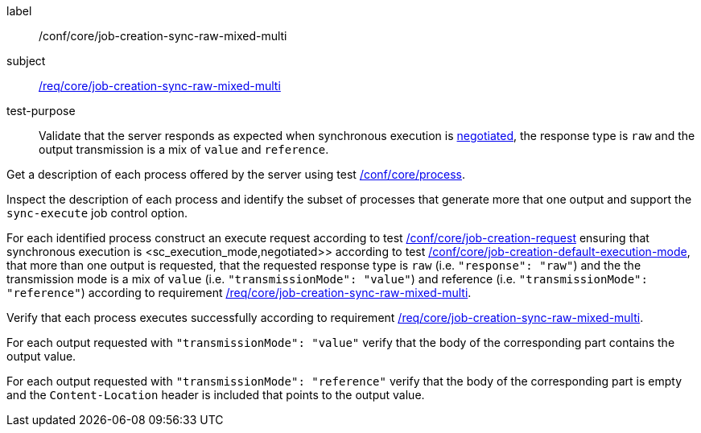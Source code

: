 [[ats_core_job-creation-sync-raw-mixed-multi]]
[abstract_test]
====
[%metadata]
label:: /conf/core/job-creation-sync-raw-mixed-multi
subject:: <<req_core_job-creation-sync-raw-mixed-multi,/req/core/job-creation-sync-raw-mixed-multi>>
test-purpose:: Validate that the server responds as expected when synchronous execution is <<sc_execution_mode,negotiated>>, the response type is `raw` and the output transmission is a mix of `value` and `reference`.

[.component,class=test method]
=====
[.component,class=step]
--
Get a description of each process offered by the server using test <<ats_core_process,/conf/core/process>>.
--

[.component,class=step]
--
Inspect the description of each process and identify the subset of processes that generate more that one output and support the `sync-execute` job control option.
--

[.component,class=step]
--
For each identified process construct an execute request according to test <<ats_core_job-creation-request,/conf/core/job-creation-request>> ensuring that synchronous execution is <sc_execution_mode,negotiated>> according to test <<ats_core_job-creation-default-execution-mode,/conf/core/job-creation-default-execution-mode>>, that more than one output is requested, that the requested response type is `raw` (i.e. `"response": "raw"`) and the the transmission mode is a mix of `value` (i.e. `"transmissionMode": "value"`) and reference (i.e. `"transmissionMode": "reference"`) according to requirement <<req_core_job-creation-sync-raw-mixed-multi,/req/core/job-creation-sync-raw-mixed-multi>>.
--

[.component,class=step]
--
Verify that each process executes successfully according to requirement <<req_core_job-creation-sync-raw-mixed-multi,/req/core/job-creation-sync-raw-mixed-multi>>.
--

[.component,class=step]
--
For each output requested with `"transmissionMode": "value"` verify that the body of the corresponding part contains the output value.
--

[.component,class=step]
--
For each output requested with `"transmissionMode": "reference"` verify that the body of the corresponding part is empty and the `Content-Location` header is included that points to the output value.
--
=====
====


